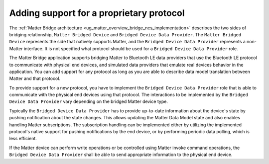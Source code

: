 .. _matter_bridge_app_extending_protocol:

Adding support for a proprietary protocol
#########################################

The :ref:`Matter Bridge architecture <ug_matter_overview_bridge_ncs_implementation>` describes the two sides of bridging relationship, ``Matter Bridged Device`` and ``Bridged Device Data Provider``.
The ``Matter Bridged Device`` represents the side that natively supports Matter, and the ``Bridged Device Data Provider`` represents a non-Matter interface.
It is not specified what protocol should be used for a ``Bridged Device Data Provider`` role.

The Matter Bridge application supports bridging Matter to Bluetooth LE data providers that use the Bluetooth LE protocol to communicate with physical end devices, and simulated data providers that emulate real devices behavior in the application.
You can add support for any protocol as long as you are able to describe data model translation between Matter and that protocol.

To provide support for a new protocol, you have to implement the ``Bridged Device Data Provider`` role that is able to communicate with the physical end devices using that protocol.
The interactions to be implemented by the ``Bridged Device Data Provider`` vary depending on the bridged Matter device type.

Typically the ``Bridged Device Data Provider`` has to provide up-to-date information about the device's state by pushing notification about the state changes.
This allows updating the Matter Data Model state and also enables handling Matter subscriptions.
The subscription handling can be implemented either by utilizing the implemented protocol's native support for pushing notifications by the end device, or by performing periodic data polling, which is less efficient.

If the Matter device can perform write operations or be controlled using Matter invoke command operations, the ``Bridged Device Data Provider`` shall be able to send appropriate information to the physical end device.
